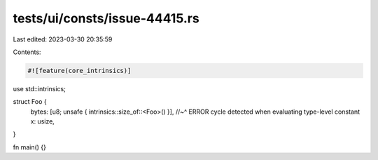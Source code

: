 tests/ui/consts/issue-44415.rs
==============================

Last edited: 2023-03-30 20:35:59

Contents:

.. code-block:: rs

    #![feature(core_intrinsics)]

use std::intrinsics;

struct Foo {
    bytes: [u8; unsafe { intrinsics::size_of::<Foo>() }],
    //~^ ERROR cycle detected when evaluating type-level constant
    x: usize,
}

fn main() {}


